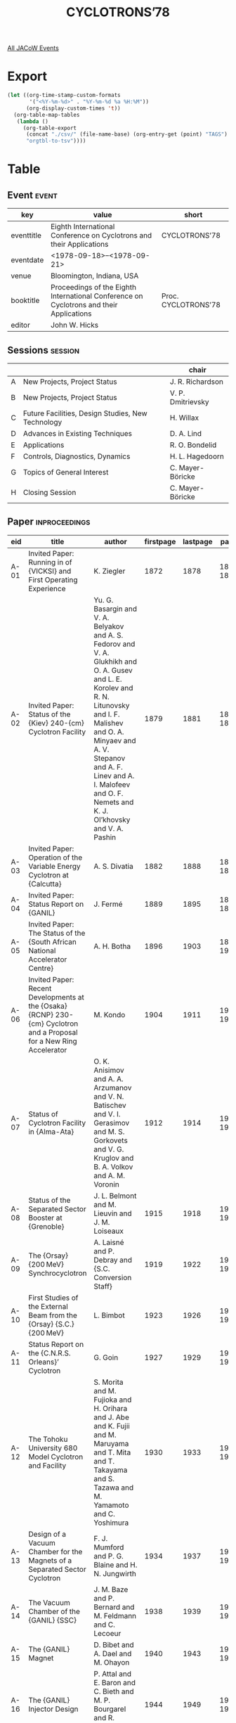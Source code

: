 #+title: CYCLOTRONS’78

[[file:all-jacow-events.org][All JACoW Events]]


* Export


#+begin_src emacs-lisp :eval t
  (let ((org-time-stamp-custom-formats
         '("<%Y-%m-%d>" . "%Y-%m-%d %a %H:%M"))
        (org-display-custom-times 't))
    (org-table-map-tables
     (lambda ()
       (org-table-export
        (concat "./csv/" (file-name-base) (org-entry-get (point) "TAGS") ".tsv")
        "orgtbl-to-tsv"))))
#+end_src

#+RESULTS:
: Mapping tables: done


* Table

** Event :event:

|------------+-----------------------------------------------------------------------------------------+---------------------|
| key        | value                                                                                   | short               |
|------------+-----------------------------------------------------------------------------------------+---------------------|
| eventtitle | Eighth International Conference on Cyclotrons and their Applications                    | CYCLOTRONS’78       |
| eventdate  | <1978-09-18>--<1978-09-21>                                                            |                     |
| venue      | Bloomington, Indiana, USA                                                               |                     |
| booktitle  | Proceedings of the Eighth International Conference on Cyclotrons and their Applications | Proc. CYCLOTRONS’78 |
| editor     | John W. Hicks                                                                           |                     |
|------------+-----------------------------------------------------------------------------------------+---------------------|
#+TBLFM: @2$3='(cadar (org-collect-keywords '("TITLE")))::@5$3='(concat "Proc. " (cadar (org-collect-keywords '("TITLE"))))

** Sessions :session:

|---+---------------------------------------------------+-------------------|
|   |                                                   | chair             |
|---+---------------------------------------------------+-------------------|
| A | New Projects, Project Status                      | J. R. Richardson  |
| B | New Projects, Project Status                      | V. P. Dmitrievsky |
| C | Future Facilities, Design Studies, New Technology | H. Willax         |
| D | Advances in Existing Techniques                   | D. A. Lind        |
| E | Applications                                      | R. O. Bondelid    |
| F | Controls, Diagnostics, Dynamics                   | H. L. Hagedoorn   |
| G | Topics of General Interest                        | C. Mayer-Böricke  |
| H | Closing Session                                   | C. Mayer-Böricke  |
|---+---------------------------------------------------+-------------------|

** Paper :inproceedings:

|------+--------------------------------------------------------------------------------------------------------------------------------+---------------------------------------------------------------------------------------------------------------------------------------------------------------------------------------------------------------------------------------------------------+-----------+----------+-----------|
| ﻿eid  | title                                                                                                                          | author                                                                                                                                                                                                                                                  | firstpage | lastpage |     pages |
|------+--------------------------------------------------------------------------------------------------------------------------------+---------------------------------------------------------------------------------------------------------------------------------------------------------------------------------------------------------------------------------------------------------+-----------+----------+-----------|
| A-01 | Invited Paper: Running in of {VICKSI} and First Operating Experience                                                           | K. Ziegler                                                                                                                                                                                                                                              |      1872 |     1878 | 1872-1878 |
| A-02 | Invited Paper: Status of the {Kiev} 240-{cm} Cyclotron Facility                                                                | Yu. G. Basargin and V. A. Belyakov and A. S. Fedorov and V. A. Glukhikh and O. A. Gusev and L. E. Korolev and R. N. Litunovsky and I. F. Malishev and O. A. Minyaev and A. V. Stepanov and A. F. Linev and A. I. Malofeev and O. F. Nemets and K. J. Ol’khovsky and V. A. Pashin |      1879 |     1881 | 1879-1881 |
| A-03 | Invited Paper: Operation of the Variable Energy Cyclotron at {Calcutta}                                                        | A. S. Divatia                                                                                                                                                                                                                                           |      1882 |     1888 | 1882-1888 |
| A-04 | Invited Paper: Status Report on {GANIL}                                                                                        | J. Fermé                                                                                                                                                                                                                                                |      1889 |     1895 | 1889-1895 |
| A-05 | Invited Paper: The Status of the {South African National Accelerator Centre}                                                   | A. H. Botha                                                                                                                                                                                                                                             |      1896 |     1903 | 1896-1903 |
| A-06 | Invited Paper: Recent Developments at the {Osaka} {RCNP} 230-{cm} Cyclotron and a Proposal for a New Ring Accelerator          | M. Kondo                                                                                                                                                                                                                                                |      1904 |     1911 | 1904-1911 |
| A-07 | Status of Cyclotron Facility in {Alma-Ata}                                                                                     | O. K. Anisimov and A. A. Arzumanov and V. N. Batischev and V. I. Gerasimov and M. S. Gorkovets and V. G. Kruglov and B. A. Volkov and A. M. Voronin                                                                                                     |      1912 |     1914 | 1912-1914 |
| A-08 | Status of the Separated Sector Booster at {Grenoble}                                                                           | J. L. Belmont and M. Lieuvin and J. M. Loiseaux                                                                                                                                                                                                         |      1915 |     1918 | 1915-1918 |
| A-09 | The {Orsay} {200 MeV} Synchrocyclotron                                                                                         | A. Laisné and P. Debray and {S.C. Conversion Staff}                                                                                                                                                                                                     |      1919 |     1922 | 1919-1922 |
| A-10 | First Studies of the External Beam from the {Orsay} {S.C.} {200 MeV}                                                           | L. Bimbot                                                                                                                                                                                                                                               |      1923 |     1926 | 1923-1926 |
| A-11 | Status Report on the {C.N.R.S. Orleans}’ Cyclotron                                                                             | G. Goin                                                                                                                                                                                                                                                 |      1927 |     1929 | 1927-1929 |
| A-12 | The Tohoku University 680 Model Cyclotron and Facility                                                                         | S. Morita and M. Fujioka and H. Orihara and J. Abe and K. Fujii and M. Maruyama and T. Mita and T. Takayama and S. Tazawa and M. Yamamoto and C. Yoshimura                                                                                              |      1930 |     1933 | 1930-1933 |
| A-13 | Design of a Vacuum Chamber for the Magnets of a Separated Sector Cyclotron                                                     | F. J. Mumford and P. G. Blaine and H. N. Jungwirth                                                                                                                                                                                                      |      1934 |     1937 | 1934-1937 |
| A-14 | The Vacuum Chamber of the {GANIL} {SSC}                                                                                        | J. M. Baze and P. Bernard and M. Feldmann and C. Lecoeur                                                                                                                                                                                                |      1938 |     1939 | 1938-1939 |
| A-15 | The {GANIL} Magnet                                                                                                             | D. Bibet and A. Dael and M. Ohayon                                                                                                                                                                                                                      |      1940 |     1943 | 1940-1943 |
| A-16 | The {GANIL} Injector Design                                                                                                    | P. Attal and E. Baron and C. Bieth and M. P. Bourgarel and R. Gayraud and C. Pagani                                                                                                                                                                     |      1944 |     1949 | 1944-1949 |
|------+--------------------------------------------------------------------------------------------------------------------------------+---------------------------------------------------------------------------------------------------------------------------------------------------------------------------------------------------------------------------------------------------------+-----------+----------+-----------|
| B-01 | Invited Paper: Recent and Future Developments at {S.I.N.}                                                                      | W. Joho                                                                                                                                                                                                                                                 |      1950 |     1957 | 1950-1957 |
| B-02 | Invited Paper: Recent Developments at {TRIUMF}                                                                                 | K. L. Erdman                                                                                                                                                                                                                                            |      1958 |     1964 | 1958-1964 |
| B-03 | Invited Paper: {IUCF} Status Report                                                                                            | R. E. Pollock                                                                                                                                                                                                                                           |      1965 |     1969 | 1965-1969 |
| B-04 | Invited Paper: A Survey of Synchrocyclotron Projects                                                                           | D. W. Storm                                                                                                                                                                                                                                             |      1970 |     1975 | 1970-1975 |
| B-05 | Status Report on the {University of Manitoba} Cyclotron                                                                        | J. Anderson and R. Batten and J. Bruckshaw and M. de Jong and M. I. Gusdal and G. Knote and F. Konopasek and A. McIlwain and J. S. C. McKee and S. Oh and R. Pogson                                                                                     |      1976 |     1978 | 1976-1978 |
| B-06 | Status Report on {CERN} {SC}                                                                                                   | B. W. Allardyce and A. Fiebig and G. Le Dallic and J. H. B. Madsen and P. H. Standley                                                                                                                                                                   |      1979 |     1983 | 1979-1983 |
| B-07 | Status of the {INS} {176 cm} Sector Focusing Cyclotron                                                                         | K. Sato and M. Fujita and Y. Hirao and T. Honma and Y. Ohshiro and Y. Sakurada and M. Sekiguchi and T. Tanabe and N. Yamazaki and T. Yamazaki                                                                                                           |      1984 |     1987 | 1984-1987 |
| B-08 | Status Report on the {NIRS-CHIBA Isochronous Cyclotron Facility}                                                               | H. Ogawa and T. Hiramoto and Y. Kumamoto and Y. Sato and T. Yamada                                                                                                                                                                                      |      1988 |     1991 | 1988-1991 |
| B-09 | Status Report on the {K.V.I.} Cyclotron                                                                                        | O. C. Dermois and A. G. Drentje and H. W. Schreuder                                                                                                                                                                                                     |      1992 |     1995 | 1992-1995 |
| B-10 | Heavy Ion Acceleration in the {Kurchatov} Institute Cyclotron                                                                  | N. Venikov and N. Chumakov and E. Hodakov and L. Judin and Ju. Jupinov and S. Latushkin and V. Rezvov and V. Unezhev                                                                                                                                    |      1996 |     1999 | 1996-1999 |
| B-11 | The Injection in {IPCR} Separated Sector Cyclotron                                                                             | T. Wada and J. Fujita and H. Kamitsubo and I. Kohno and N. Kumagai and S. Motonaga and H. Nakajima and N. Nakanishi and T. Nomura and K. Ogiwara and H. Takebe and F. Yoshida                                                                           |      2000 |     2003 | 2000-2003 |
| B-12 | {McGill} Synchrocyclotron Improvements                                                                                         | G. Bavaria and J. E. Crawford and R. B. Moore                                                                                                                                                                                                           |      2004 |     2006 | 2004-2006 |
| B-13 | Beam Quality Improvement at {JULIC}                                                                                            | J. Reich and R. Brings and J. Linz and P. Wucherer                                                                                                                                                                                                      |      2007 |     2011 | 2007-2011 |
| B-14 | Magnetic Field Design for a Combined Fixed Frequency and Frequency Modulated Cyclotron                                         | S. Holm and P.-U. Renberg                                                                                                                                                                                                                               |      2012 |     2015 | 2012-2015 |
| B-15 | Design of the New Trim Coils at the {Karlsruhe} Isochronous Cyclotron                                                          | V. Bechtold and L. Friedrich and L. Wiss                                                                                                                                                                                                                |      2016 |     2019 | 2016-2019 |
| B-16 | An Axi-Symmetric High Flux Muon Channel                                                                                        | D. E. Lobb                                                                                                                                                                                                                                              |      2020 |     2023 | 2020-2023 |
| B-17 | A Cyclotron Complex for Accelerating Multicharged Ions up to Relativistic Energies                                             | A. A. Vasilyev and Yu. N. Denisov and V. P. Dmitrievsky and V. P. Dzhelepov and A. A. Glazov and V. V. Kolga and N. B. Rubin and N. L. Zaplatin                                                                                                         |      2024 |     2029 | 2024-2029 |
| B-18 | 103 and {60 cm} Compact Cyclotron Engineering                                                                                  | P. V. Bogdanov and M. S. Davydov and A. N. Galayev and A. V. Gal’chuk and E. B. Krymov and I. F. Malyshev and V. G. Mudrolyubov and G. M. Pavlov and A. V. Stepanov and Yu. I. Stogov                                                                   |      2030 |     2033 | 2030-2033 |
|------+--------------------------------------------------------------------------------------------------------------------------------+---------------------------------------------------------------------------------------------------------------------------------------------------------------------------------------------------------------------------------------------------------+-----------+----------+-----------|
| C-01 | Invited Paper: The {Chalk River} Superconducting Cyclotron                                                                     | J. H. Ormrod and C. B. Bigham and K. C. Chan and E. A. Heighway and C. R. Hoffmann and J. A. Hulbert and H. R. Schneider and Q. A. Walker                                                                                                               |      2034 |     2039 | 2034-2039 |
| C-02 | Invited Paper: The {Michigan State University} Superconducting Cyclotron Program                                               | H. G. Blosser                                                                                                                                                                                                                                           |      2040 |     2047 | 2040-2047 |
| C-03 | Invited Paper: Model Studies for the Superconducting Cyclotron Project in {Milan}                                              | E. Acerbi and G. Bellomo and M. Castiglioni and de Martinis, C. and E. M. Fabrici and C. Pagani and F. Resmini                                                                                                                                          |      2048 |     2054 | 2048-2054 |
| C-04 | Invited Paper: Status of the {Holifield Heavy Ion Research Facility} Phase {II} Booster                                        | J. B. Ball and E. D. Hudson and R. S. Lord and J. A. Martin and G. S. McNeilly and S. W. Mosko                                                                                                                                                          |      2055 |     2060 | 2055-2060 |
| C-05 | Cyclotron Design Studies for a Medical Ion Accelerator                                                                         | G. U. Behrsing and D. J. Clark and E. H. Hoyer and C. W. Leemann and F. Voelker and R. B. Yourd                                                                                                                                                         |      2061 |     2064 | 2061-2064 |
| C-06 | A Ring Cyclotron Kaon Factory                                                                                                  | M. K. Craddock and C. J. Kost and J. R. Richardson                                                                                                                                                                                                      |      2065 |     2069 | 2065-2069 |
| C-07 | A Proposed Multi-Purpose Separated-Sector Cyclotron at {IPCR}                                                                  | H. Kamitsubo and J. Fujita and I. Kohno and N. Kumagai and S. Motonaga and H. Nakajima and N. Nakanishi and T. Nomura and K. Ogiwara and H. Takebe and T. Wada and F. Yoshida                                                                           |      2070 |     2073 | 2070-2073 |
| C-08 | Proposal for a New Ring Accelerator                                                                                            | I. Miura and K. Hosono and M. Inoue and T. Itahashi and M. Kondo and T. Saito and A. Shimizu and S. Yamabe and T. Yamazaki                                                                                                                              |      2074 |     2077 | 2074-2077 |
| C-09 | Design Characteristics of the $K=800$ Superconducting Cyclotron at {M.S.U.}                                                    | F. Resmini and G. Bellomo and H. G. Blosser and E. M. Fabrici and D. Johnson                                                                                                                                                                            |      2078 |     2085 | 2078-2085 |
| C-10 | Design of the Injection System for the {Chalk River} Superconducting Cyclotron Project                                         | W. G. Davies and A. R. Rutledge                                                                                                                                                                                                                         |      2086 |     2089 | 2086-2089 |
| C-11 | Injection Studies for the $K=800$ Superconducting Cyclotron at {M.S.U.}                                                        | G. Bellomo and E. M. Fabrici and F. Resmini                                                                                                                                                                                                             |      2090 |     2094 | 2090-2094 |
| C-12 | A Method for Minimizing Trim Coil Power Requirements in Superconducting Cyclotrons                                             | G. Bellomo and F. Resmini                                                                                                                                                                                                                               |      2095 |     2100 | 2095-2100 |
| C-13 | Beam Extraction System for the $K=500$ Superconducting Cyclotron                                                               | M. M. Gordon and E. M. Fabrici                                                                                                                                                                                                                          |      2101 |     2106 | 2101-2106 |
| C-14 | Design of the Central Regions for the {MSU} {500 MeV} Superconducting Cyclotron                                                | E. Liukkonen and T. Antaya and J. Bishop and S. Motzny                                                                                                                                                                                                  |      2107 |     2110 | 2107-2110 |
| C-15 | Magnetic Field Measurements in the {MSU} {MeV} Superconducting Cyclotron                                                       | P. S. Miller and H. G. Blosser and D. Gossman and B. Jeltema and D. Johnson and P. Marchand                                                                                                                                                             |      2111 |     2113 | 2111-2113 |
| C-16 | Field Measurements on the {Milan} Superconducting Model Magnet                                                                 | E. Acerbi and G. Bellomo and C. Birattari and M. Castiglioni and de Martinis, C. and E. M. Fabrici and L. Grillo and F. Resmini and A. Salomone                                                                                                         |      2114 |     2119 | 2114-2119 |
|------+--------------------------------------------------------------------------------------------------------------------------------+---------------------------------------------------------------------------------------------------------------------------------------------------------------------------------------------------------------------------------------------------------+-----------+----------+-----------|
| D-01 | Invited Paper: {Electron Cyclotron Resonance (E.C.R.)} Multiply Charged Ion Sources                                            | R. Geller                                                                                                                                                                                                                                               |      2120 |     2127 | 2120-2127 |
| D-02 | Invited Paper: Cryopumping for Cyclotrons                                                                                      | C. Benvenuti                                                                                                                                                                                                                                            |      2128 |     2132 | 2128-2132 |
| D-03 | Invited Paper: {R.F.} Systems                                                                                                  | J. Riedel                                                                                                                                                                                                                                               |      2133 |     2137 | 2133-2137 |
| D-04 | Operating Experience With the {Michigan State University} Superconducting Cyclotron Cryogenic System                           | M. L. Mallory                                                                                                                                                                                                                                           |      2138 |     2141 | 2138-2141 |
| D-05 | The {Chalk River Superconducting Heavy-Ion Cyclotron} {RF} Structure                                                           | C. B. Bigham                                                                                                                                                                                                                                            |      2142 |     2145 | 2142-2145 |
| D-06 | Determination of Effective Acceleration Voltages in Cyclotrons Using the Phase Compression - Phase Expansion Effect            | S. Adam and J. Cherix and W. Joho and M. Olivo                                                                                                                                                                                                          |      2146 |     2150 | 2146-2150 |
| D-07 | Proton Beam Heavy Ion Source                                                                                                   | A. Roy and R. H. Davis                                                                                                                                                                                                                                  |      2151 |     2155 | 2151-2155 |
| D-08 | External Ion Sources and Injection Lines at the Bonn Isochronous Cyclotron                                                     | M. Agena and K. Euler and B. Franczak and F. Hinterberger and H. D. Rosendaal and H. U. Schmidt                                                                                                                                                         |      2156 |     2159 | 2156-2159 |
| D-09 | An Electron Cyclotron Resonance Source for {CYCLONE}                                                                           | Y. Jongen and C. Pirart and G. Ryckewaert and J. Steyaert                                                                                                                                                                                               |      2160 |     2163 | 2160-2163 |
| D-10 | Recent Developments in High Charge State Heavy Ion Beams at the {LBL} 88-Inch Cyclotron                                        | R. A. Gough and D. J. Clark and L. R. Glasgow                                                                                                                                                                                                           |      2164 |     2166 | 2164-2166 |
| D-11 | Report on {EBIS} Development at {Texas} {A&M}                                                                                  | R. A. Kenefick                                                                                                                                                                                                                                          |      2167 |     2170 | 2167-2170 |
| D-12 | A Pulsed Synchrocyclotron Ion Source Using a Single Cold Cathode                                                               | W. Diamond and R. C. Cohen and D. W. Storm                                                                                                                                                                                                              |      2171 |     2174 | 2171-2174 |
| D-13 | Heavy-Ion Source for the {Texas} {A&M} 88-Inch Cyclotron                                                                       | Y. Sakurada and S. M. Bielamowicz and G. D. DeHaven and R. L. Haisler and H. W. Peeler and W. J. Walterscheid                                                                                                                                           |      2175 |     2178 | 2175-2178 |
| D-14 | Cryogenic Vacuum Pumping at the {LBL} 88-Inch Cyclotron                                                                        | D. Elo and D. J. Clark and R. A. Gough and D. Morris                                                                                                                                                                                                    |      2179 |     2181 | 2179-2181 |
| D-15 | Model Study of the {RF} Cavity for the Milan Superconducting Cyclotron                                                         | C. Pagani and G. Varisco                                                                                                                                                                                                                                |      2182 |     2185 | 2182-2185 |
| D-16 | The RF System of the Flattop-Acceleration Structure in the {SIN} 590-{MeV} Ring Cyclotron                                      | B. Bischof                                                                                                                                                                                                                                              |      2186 |     2189 | 2186-2189 |
| D-17 | Generation of a High Voltage Trapezoidal Wave Form for a {μs}-Pulsed Beam System at {S.I.N.}                                   | M. Märki and R. Häussler and P. Lanz and H. P. Leber and N. Schmid and U. Schryber                                                                                                                                                                      |      2190 |     2193 | 2190-2193 |
| D-18 | Design of a Fixed Frequency Delta Resonator with Positive Gradient Radial Voltage Distribution                                 | N. Schmid                                                                                                                                                                                                                                               |      2194 |     2197 | 2194-2197 |
| D-19 | {RF} System for the {RCNP} Cyclotron                                                                                           | I. Miura and T. Saito and A. Shimizu                                                                                                                                                                                                                    |      2198 |     2201 | 2198-2201 |
| D-20 | Stability Measurements at the {VICKSI} {RF} Systems                                                                            | W. Pelzer                                                                                                                                                                                                                                               |      2202 |     2204 | 2202-2204 |
| D-21 | New Methods for Stabilizing Dee Voltage and Beam {RF} Phase                                                                    | H. W. Schreuder and R. J. Vader                                                                                                                                                                                                                         |      2205 |     2208 | 2205-2208 |
| D-22 | A Multi-Input Phase Measuring System                                                                                           | van Heusden, G. C. L. and W. M. Schulte and R. Ahgren and G. Hinderer                                                                                                                                                                                   |      2209 |     2211 | 2209-2211 |
| D-23 | A Pulse Selection and Shortening System for Cyclotrons                                                                         | L. R. Carroll and G. O. Hendry and K. D. Jenkins                                                                                                                                                                                                        |      2212 |     2215 | 2212-2215 |
| D-24 | Fast Neutron Dose Equivalent Rates in Heavy Ion Target Areas                                                                   | H. M. Butler and C. B. Fulmer and S. W. Mosko and W. F. Ohnesorge                                                                                                                                                                                       |      2216 |     2219 | 2216-2219 |
|------+--------------------------------------------------------------------------------------------------------------------------------+---------------------------------------------------------------------------------------------------------------------------------------------------------------------------------------------------------------------------------------------------------+-----------+----------+-----------|
| E-01 | Invited Paper: The Medical Applications of Short-Lived, Cyclotron-Produced Radionuclides                                       | R. R. Highfill and B. W. Wieland                                                                                                                                                                                                                        |      2220 |     2223 | 2220-2223 |
| E-02 | Invited Paper: Practical Requirements for the Treatment of Patients with Cancer                                                | S. J. Arnott and M. Catterall                                                                                                                                                                                                                           |      2224 |     2228 | 2224-2228 |
| E-03 | Invited Paper: The Role of Charged Particle Activation for Materials Analysis                                                  | J. L. Debrun                                                                                                                                                                                                                                            |      2229 |     2235 | 2229-2235 |
| E-04 | A Survey of Some Applications of Cyclotrons                                                                                    | J. L. Need                                                                                                                                                                                                                                              |      2236 |     2240 | 2236-2240 |
| E-05 | Feasibility Study and Design of a Proton Microprobe                                                                            | M. S. Al-Ghazi and J. S. C. McKee and W. D. Ramsay                                                                                                                                                                                                      |      2241 |     2243 | 2241-2243 |
| E-06 | Cyclotron Analysis of {Australian} Atmospheric Contamination Before and After the 1974 {French} Nuclear Tests in the {Pacific} | M. A. Chaudhri and M. M. Lee and J. L. Rouse and B. M. Spicer                                                                                                                                                                                           |      2244 |     2247 | 2244-2247 |
| E-07 | A Facility for Studying Neutron Energy Spectra at Intermediate Energies                                                        | C. D. Goodman and C. A. Goulding and M. B. Greenfield and C. C. Foster and J. Rapaport and D. A. Lind                                                                                                                                                   |      2248 |     2252 | 2248-2252 |
| E-08 | Clinical Experience with the {160 MeV} Proton Beam and Some Implications for Designers                                         | K. Johnson and A. M. Koehler                                                                                                                                                                                                                            |      2253 |     2256 | 2253-2256 |
| E-09 | Proton (Heavy Ion) Radiography in Medical Diagnosis                                                                            | V. W. Steward                                                                                                                                                                                                                                           |      2257 |     2261 | 2257-2261 |
| E-10 | Analysis of Medium and Heavy Elements be Means of {K X-Ray} Fluorescence Induced by {20–50 MeV} Protons                        | M. S. Al-Ghazi and J. Birchall and J. S. C. McKee and W. D. Ramsay and W. Teoh                                                                                                                                                                          |      2262 |     2264 | 2262-2264 |
| E-11 | Routine Production of Iodine-123 at the {Karlsruhe} Isochronous Cyclotron                                                      | K. H. Assmus and K. Jäger and F. Schulz and R. Schütz and H. Schweickert                                                                                                                                                                                |      2265 |     2268 | 2265-2268 |
| E-12 | The Production of {¹²³I} and {⁸⁴Rb} at the {University of Manitoba} Cyclotron Laboratory                                       | M. I. Gusdal and J. S. C. McKee and M. Billinghurst and J. B. Sutherland and G. P. Sharma                                                                                                                                                               |      2269 |     2270 | 2269-2270 |
| E-13 | The Production of Radionuclides for Medical Application with the {280 cm} {AVF} Cyclotron in {Groningen}                       | Beerling-Van der Molen, H. D. and de Graaf, E. J. and A. M. J. Paans and S. Reiffers and A. Rijskamp and W. Vaalburg and T. Wiegman and M. G. Woldring                                                                                                  |      2271 |     2273 | 2271-2273 |
| E-14 | First Clinical Results Using Short-Lived Radioisotopes Produced by a Medical Cyclotron                                         | J. C. Baron and G. Berger and D. Comar and C. Crouzel and H. Guenard and M. Maziere and A. T. Pokropek and F. Soussaline and M. Verhas                                                                                                                  |      2274 |     2276 | 2274-2276 |
| E-15 | Therapy Controller Designed for Patient Irradiation at the {SIN} {π⁻}-Applicator                                               | P. Aeschimann and L. Besse and I. Jirousek                                                                                                                                                                                                              |      2277 |     2280 | 2277-2280 |
| E-16 | Yields of Cyclotron Produced Medical Isotopes: A Comparison of Theoretical Potential and Experimental Results                  | M. A. Chaudhri                                                                                                                                                                                                                                          |      2281 |     2286 | 2281-2286 |
| E-17 | The {⁷Li(p,n)⁷Be} Reaction as a Source of Past Neutrons for Smaller Compact Cyclotrons                                         | M. A. Chaudhri and J. L. Rouse and J. Templer                                                                                                                                                                                                           |      2287 |     2289 | 2287-2289 |
| E-18 | Rapid Automated Nuclear Chemistry Facility for the Study of Short Lived Fission Products                                       | E. A. Henry and H. G. Hicks and O. G. Lien and R. A. Meyer and P. C. Stevenson                                                                                                                                                                          |      2290 |     2293 | 2290-2293 |
| E-19 | The Use of Compact Cyclotrons for Producing Fast Neutrons for Therapy in a Rotatable Isocentric Gantry                         | J. L. Tom                                                                                                                                                                                                                                               |      2294 |     2299 | 2294-2299 |
|------+--------------------------------------------------------------------------------------------------------------------------------+---------------------------------------------------------------------------------------------------------------------------------------------------------------------------------------------------------------------------------------------------------+-----------+----------+-----------|
| F-01 | Invited Paper: The Computer Aided Control System of the {VICKSI} Accelerator                                                   | W. Busse                                                                                                                                                                                                                                                |      2300 |     2305 | 2300-2305 |
| F-02 | Invited Paper: Limited Energy Spread in an {SSC}                                                                               | A. Chabert and G. Gendreau and P. Lapostolle                                                                                                                                                                                                            |      2306 |     2311 | 2306-2311 |
| F-03 | Invited Paper: Beam Diagnostic Techniques for Cyclotrons and Beam Lines                                                        | G. H. Mackenzie                                                                                                                                                                                                                                         |      2312 |     2319 | 2312-2319 |
| F-04 | Achievement and Control of the {100 μA} Beam at {TRIUMF}                                                                       | E. W. Blackmore and P. Bosman and R. Burge and G. Dutto and D. Gill and G. H. Mackenzie and P. W. Schmor                                                                                                                                                |      2320 |     2324 | 2320-2324 |
| F-05 | High Quality Beams with Precession Injection                                                                                   | J. Liedorp and van Kampen, W. A.                                                                                                                                                                                                                        |      2325 |     2328 | 2325-2328 |
| F-06 | Accelerated Particles in an {AVF} Cyclotron with a One or a Two Dee System                                                     | H. L. Hagedoorn and W. M. Schulte                                                                                                                                                                                                                       |      2329 |     2333 | 2329-2333 |
| F-07 | Beam Emittance Measurements with a Dispersion-Matched Magnetic Spectrograph                                                    | E. Kashy and P. S. Miller and Nolen, Jr., J. A.                                                                                                                                                                                                         |      2334 |     2336 | 2334-2336 |
| F-08 | Computer Control Strategies at {SIN}                                                                                           | J. C. Collins and S. Adam and F. Blumer and D. A. Dohan and U. Rohrer and E. Steiner and P. Ziegler                                                                                                                                                     |      2337 |     2340 | 2337-2340 |
| F-09 | Growth of the {IUCF} Control System                                                                                            | T. Bertuccio and J. C. Collins and B. Manwaring and G. Mower and J. Tyson and S. Lewis                                                                                                                                                                  |      2341 |     2344 | 2341-2344 |
| F-10 | The Cyclotron Corporation Bus-Oriented Computer Control System                                                                 | G. O. Hendry and K. D. Jenkins and T. H. Knight                                                                                                                                                                                                         |      2345 |     2347 | 2345-2347 |
| F-11 | Computer Control of the {M.S.U.} {50 MeV} Cyclotron                                                                            | J. F. P. Marchand                                                                                                                                                                                                                                       |      2348 |     2350 | 2348-2350 |
| F-12 | Beam Stabilization and Automatic Energy Variation at the {Bonn Isochronous Cyclotron}                                          | K. Euler and P. D. Eversheim and F. Hinterberger and P. von Rossen and B. Schüller                                                                                                                                                                      |      2351 |     2354 | 2351-2354 |
| F-13 | Automatic Isochronisation and Computer Aided Centering in the {VICKSI} Cyclotron                                               | G. Hinderer                                                                                                                                                                                                                                             |      2355 |     2357 | 2355-2357 |
| F-14 | Setting Up the {SIN} {590 MeV} Ring Cyclotron for Single Turn Extraction                                                       | S. Adam and W. Joho                                                                                                                                                                                                                                     |      2358 |     2361 | 2358-2361 |
| F-15 | Automatic Centering and Matching of Cyclotron Beams                                                                            | S. Adam and J. C. Collins                                                                                                                                                                                                                               |      2362 |     2365 | 2362-2365 |
| F-16 | Diagnostics, Control and External Beam Optimization by Computer at the {Karlsruhe} Cyclotron                                   | W. Kappel and W. Kneis and B. Kögel and J. Möllenbeck and H. Schweickert and W. Segnitz and Ch. Lehmann and G. Leinweber                                                                                                                                |      2366 |     2370 | 2366-2370 |
| F-17 | Measurements and Corrections to the Beam Properties in the {TRIUMF} Cyclotron                                                  | E. W. Blackmore and M. K. Craddock and G. Dutto and C. J. Kost and G. H. Mackenzie and P. W. Schmor                                                                                                                                                     |      2371 |     2374 | 2371-2374 |
| F-18 | Beam Phase Detection with a Fixed Intermediate Frequency System at {JULIC}                                                     | W. Bräutigam and J. Reich and M. Herschbach and K. Kennepohl                                                                                                                                                                                            |      2375 |     2378 | 2375-2378 |
| F-19 | A Secondary Emission-Multiwire Chamber for {GANIL} Heavy Ion Beams Tuning                                                      | R. Anne and van den Bossche, M.                                                                                                                                                                                                                         |      2379 |     2380 | 2379-2380 |
| F-20 | A Fast Cyclotron Beam Emittance Measuring Device                                                                               | H. H. Bissem and H. Brechtel and H. Brückmann and U. Holm and W. Vogel                                                                                                                                                                                  |      2381 |     2383 | 2381-2383 |
| F-21 | Charge Exchange Losses During Cyclotron Acceleration: Experiment and Theory                                                    | R. A. Gough and M. L. Mallory                                                                                                                                                                                                                           |      2384 |     2387 | 2384-2387 |
| F-22 | The Definition and the Use of the Central Position Phase in Cyclotrons                                                         | H. L. Hagedoorn and W. M. Schulte                                                                                                                                                                                                                       |      2388 |     2391 | 2388-2391 |
| F-23 | A Method to Obtain Single Turn Extraction for a Large Phase Width in Cyclotrons                                                | C. J. A. Corsten and H. L. Hagedoorn and W. M. Schulte                                                                                                                                                                                                  |      2392 |     2395 | 2392-2395 |
| F-24 | The Beam Bunch Effects in the Circular Isochronous Cyclotron                                                                   | Yu. G. Basargin and R. N. Litunovsky and V. I. Vasil’ev                                                                                                                                                                                                 |      2396 |     2398 | 2396-2398 |
| F-25 | Study of Beam Parameters of {240 cm} Isochronous Cyclotron                                                                     | V. A. Belyakov and L. E. Korolev and R. N. Litunovsky and O. A. Minyaev                                                                                                                                                                                 |      2399 |     2400 | 2399-2400 |
| F-26 | The Diagnostics of the Beam Phase Characteristics of the {240 cm} Isochronous Cyclotron                                        | V. I. Gordin and R. N. Litunovsky and A. K. Vaganov and V. S. Vasil’ev                                                                                                                                                                                  |      2401 |     2402 | 2401-2402 |
| F-27 | Extraction Efficiency Improvement Through Central Region Studies                                                               | J. A. Jungerman and E. Russell and G. Stadel and W. G. Wyckoff                                                                                                                                                                                          |      2403 |     2407 | 2403-2407 |
| F-28 | Isochronism Studies at {IUCF}                                                                                                  | D. L. Friesel and W. P. Jones and E. A. Kowalski                                                                                                                                                                                                        |      2408 |     2410 | 2408-2410 |
| F-29 | The Beam-Stripper Interaction Studies for {GANIL}                                                                              | E. Baron                                                                                                                                                                                                                                                |      2411 |     2415 | 2411-2415 |
|------+--------------------------------------------------------------------------------------------------------------------------------+---------------------------------------------------------------------------------------------------------------------------------------------------------------------------------------------------------------------------------------------------------+-----------+----------+-----------|
| G-01 | Invited Paper: Heavy Ion Research with Cyclotrons                                                                              | D. L. Hendrie                                                                                                                                                                                                                                           |      2416 |     2417 | 2416-2417 |
| G-02 | Invited Paper: What Accelerators for Future Nuclear and Meson Physics?                                                         | J. P. Blaser                                                                                                                                                                                                                                            |      2418 |     2419 | 2418-2419 |
| G-03 | Invited Paper: Particle Detection Systems                                                                                      | H. A. Enge                                                                                                                                                                                                                                              |      2420 |     2426 | 2420-2426 |
| G-04 | A Collective Accelerator as Ion Source and Injector for a Heavy-Ion Cyclotron                                                  | M. P. Reiser                                                                                                                                                                                                                                            |      2427 |     2431 | 2427-2431 |
| G-05 | The Economic Aspects of Cyclotron Applications: A Case Study at {Crocker Nuclear Laboratory}                                   | T. A. Cahill and J. A. Jungerman                                                                                                                                                                                                                        |      2432 |     2435 | 2432-2435 |
| G-06 | Future Directions for Isochronous Cyclotrons                                                                                   | J. R. Richardson                                                                                                                                                                                                                                        |      2436 |     1862 | 2436-1862 |
|------+--------------------------------------------------------------------------------------------------------------------------------+---------------------------------------------------------------------------------------------------------------------------------------------------------------------------------------------------------------------------------------------------------+-----------+----------+-----------|
| H-01 | Conference Summary                                                                                                             | J. A. Martin                                                                                                                                                                                                                                            |      1863 |     1863 |      1863 |
|------+--------------------------------------------------------------------------------------------------------------------------------+---------------------------------------------------------------------------------------------------------------------------------------------------------------------------------------------------------------------------------------------------------+-----------+----------+-----------|
#+TBLFM: $5=@+1$-1 -1 :: @>$5=1863
#+TBLFM: $6='(if (equal $-2 $-1) (format "%s" $-2) (format "%s-%s" $-2 $-1))
